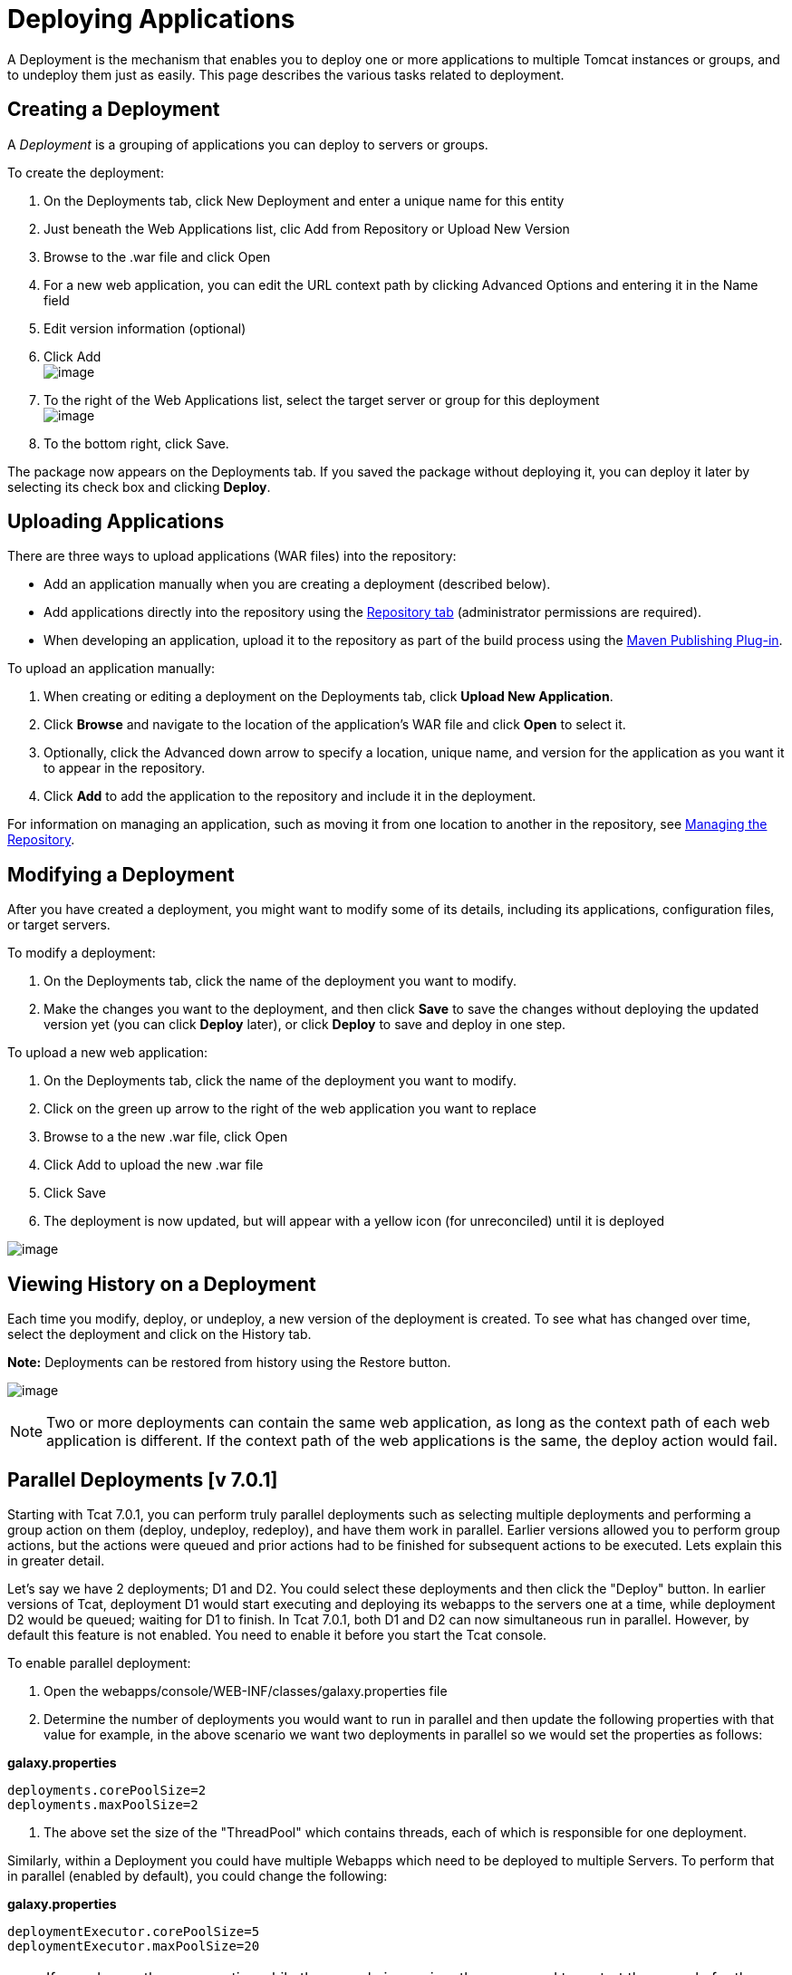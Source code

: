 = Deploying Applications
:keywords: tcat, deploy, appliations

A Deployment is the mechanism that enables you to deploy one or more applications to multiple Tomcat instances or groups, and to undeploy them just as easily. This page describes the various tasks related to deployment.

== Creating a Deployment

A _Deployment_ is a grouping of applications you can deploy to servers or groups.

To create the deployment:

. On the Deployments tab, click New Deployment and enter a unique name for this entity
. Just beneath the Web Applications list, clic Add from Repository or Upload New Version
. Browse to the .war file and click Open
. For a new web application, you can edit the URL context path by clicking Advanced Options and entering it in the Name field
. Edit version information (optional)
. Click Add +
 image:/docs/download/attachments/58458159/addapptodeployment.png?version=1&modificationDate=1278972266522[image]

. To the right of the Web Applications list, select the target server or group for this deployment +
 image:/docs/download/attachments/58458159/selectserverorgroup1.png?version=1&modificationDate=1278972523772[image]

. To the bottom right, click Save.

The package now appears on the Deployments tab. If you saved the package without deploying it, you can deploy it later by selecting its check box and clicking *Deploy*.

== Uploading Applications

There are three ways to upload applications (WAR files) into the repository:

* Add an application manually when you are creating a deployment (described below).
* Add applications directly into the repository using the link:/docs/display/TCAT/Managing+the+Repository[Repository tab] (administrator permissions are required).
* When developing an application, upload it to the repository as part of the build process using the link:/docs/display/TCAT/Maven+Publishing+Plug-in[Maven Publishing Plug-in].

To upload an application manually:

. When creating or editing a deployment on the Deployments tab, click *Upload New Application*.
. Click *Browse* and navigate to the location of the application's WAR file and click *Open* to select it.
. Optionally, click the Advanced down arrow to specify a location, unique name, and version for the application as you want it to appear in the repository.
. Click *Add* to add the application to the repository and include it in the deployment.

For information on managing an application, such as moving it from one location to another in the repository, see link:/docs/display/TCAT/Managing+the+Repository[Managing the Repository].

== Modifying a Deployment

After you have created a deployment, you might want to modify some of its details, including its applications, configuration files, or target servers.

To modify a deployment:

. On the Deployments tab, click the name of the deployment you want to modify.
. Make the changes you want to the deployment, and then click *Save* to save the changes without deploying the updated version yet (you can click *Deploy* later), or click *Deploy* to save and deploy in one step.

To upload a new web application:

. On the Deployments tab, click the name of the deployment you want to modify.
. Click on the green up arrow to the right of the web application you want to replace
. Browse to a the new .war file, click Open
. Click Add to upload the new .war file
. Click Save
. The deployment is now updated, but will appear with a yellow icon (for unreconciled) until it is deployed

image:/docs/download/attachments/58458159/deploynotrecon.png?version=1&modificationDate=1286323593785[image]

== Viewing History on a Deployment

Each time you modify, deploy, or undeploy, a new version of the deployment is created. To see what has changed over time, select the deployment and click on the History tab.

*Note:* Deployments can be restored from history using the Restore button.

image:/docs/download/attachments/58458159/restore.png?version=1&modificationDate=1278972799334[image]

[NOTE]
Two or more deployments can contain the same web application, as long as the context path of each web application is different. If the context path of the web applications is the same, the deploy action would fail.

== Parallel Deployments [v 7.0.1]

Starting with Tcat 7.0.1, you can perform truly parallel deployments such as selecting multiple deployments and performing a group action on them (deploy, undeploy, redeploy), and have them work in parallel. Earlier versions allowed you to perform group actions, but the actions were queued and prior actions had to be finished for subsequent actions to be executed. Lets explain this in greater detail.

Let's say we have 2 deployments; D1 and D2. You could select these deployments and then click the "Deploy" button. In earlier versions of Tcat, deployment D1 would start executing and deploying its webapps to the servers one at a time, while deployment D2 would be queued; waiting for D1 to finish. In Tcat 7.0.1, both D1 and D2 can now simultaneous run in parallel. However, by default this feature is not enabled. You need to enable it before you start the Tcat console.

To enable parallel deployment:

. Open the webapps/console/WEB-INF/classes/galaxy.properties file
. Determine the number of deployments you would want to run in parallel and then update the following properties with that value for example, in the above scenario we want two deployments in parallel so we would set the properties as follows:

*galaxy.properties*

[source]
----
deployments.corePoolSize=2
deployments.maxPoolSize=2
----

. The above set the size of the "ThreadPool" which contains threads, each of which is responsible for one deployment.

Similarly, within a Deployment you could have multiple Webapps which need to be deployed to multiple Servers. To perform that in parallel (enabled by default), you could change the following:

*galaxy.properties*

[source]
----
deploymentExecutor.corePoolSize=5
deploymentExecutor.maxPoolSize=20
----

[NOTE]
If you change these properties while the console is running, then you  need to restart the console for the new values to be picked up.

link:/docs/display/TCAT/Working+with+Servers[<< Previous: *Working with Servers*]

link:/docs/display/TCAT/Monitoring+a+Server[Next: *Monitoring a Server* >>]
